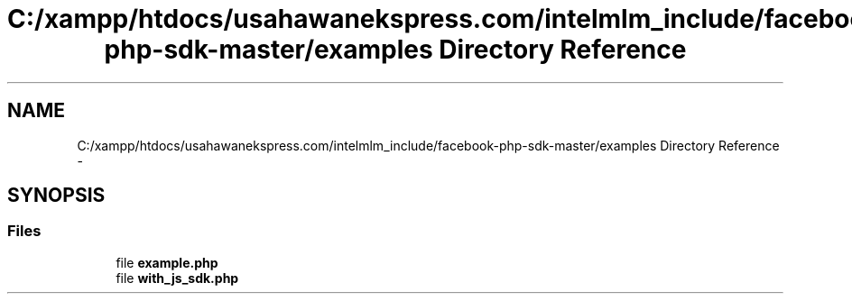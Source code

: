 .TH "C:/xampp/htdocs/usahawanekspress.com/intelmlm_include/facebook-php-sdk-master/examples Directory Reference" 3 "Mon Jan 6 2014" "Version 1" "intelMLM" \" -*- nroff -*-
.ad l
.nh
.SH NAME
C:/xampp/htdocs/usahawanekspress.com/intelmlm_include/facebook-php-sdk-master/examples Directory Reference \- 
.SH SYNOPSIS
.br
.PP
.SS "Files"

.in +1c
.ti -1c
.RI "file \fBexample\&.php\fP"
.br
.ti -1c
.RI "file \fBwith_js_sdk\&.php\fP"
.br
.in -1c
